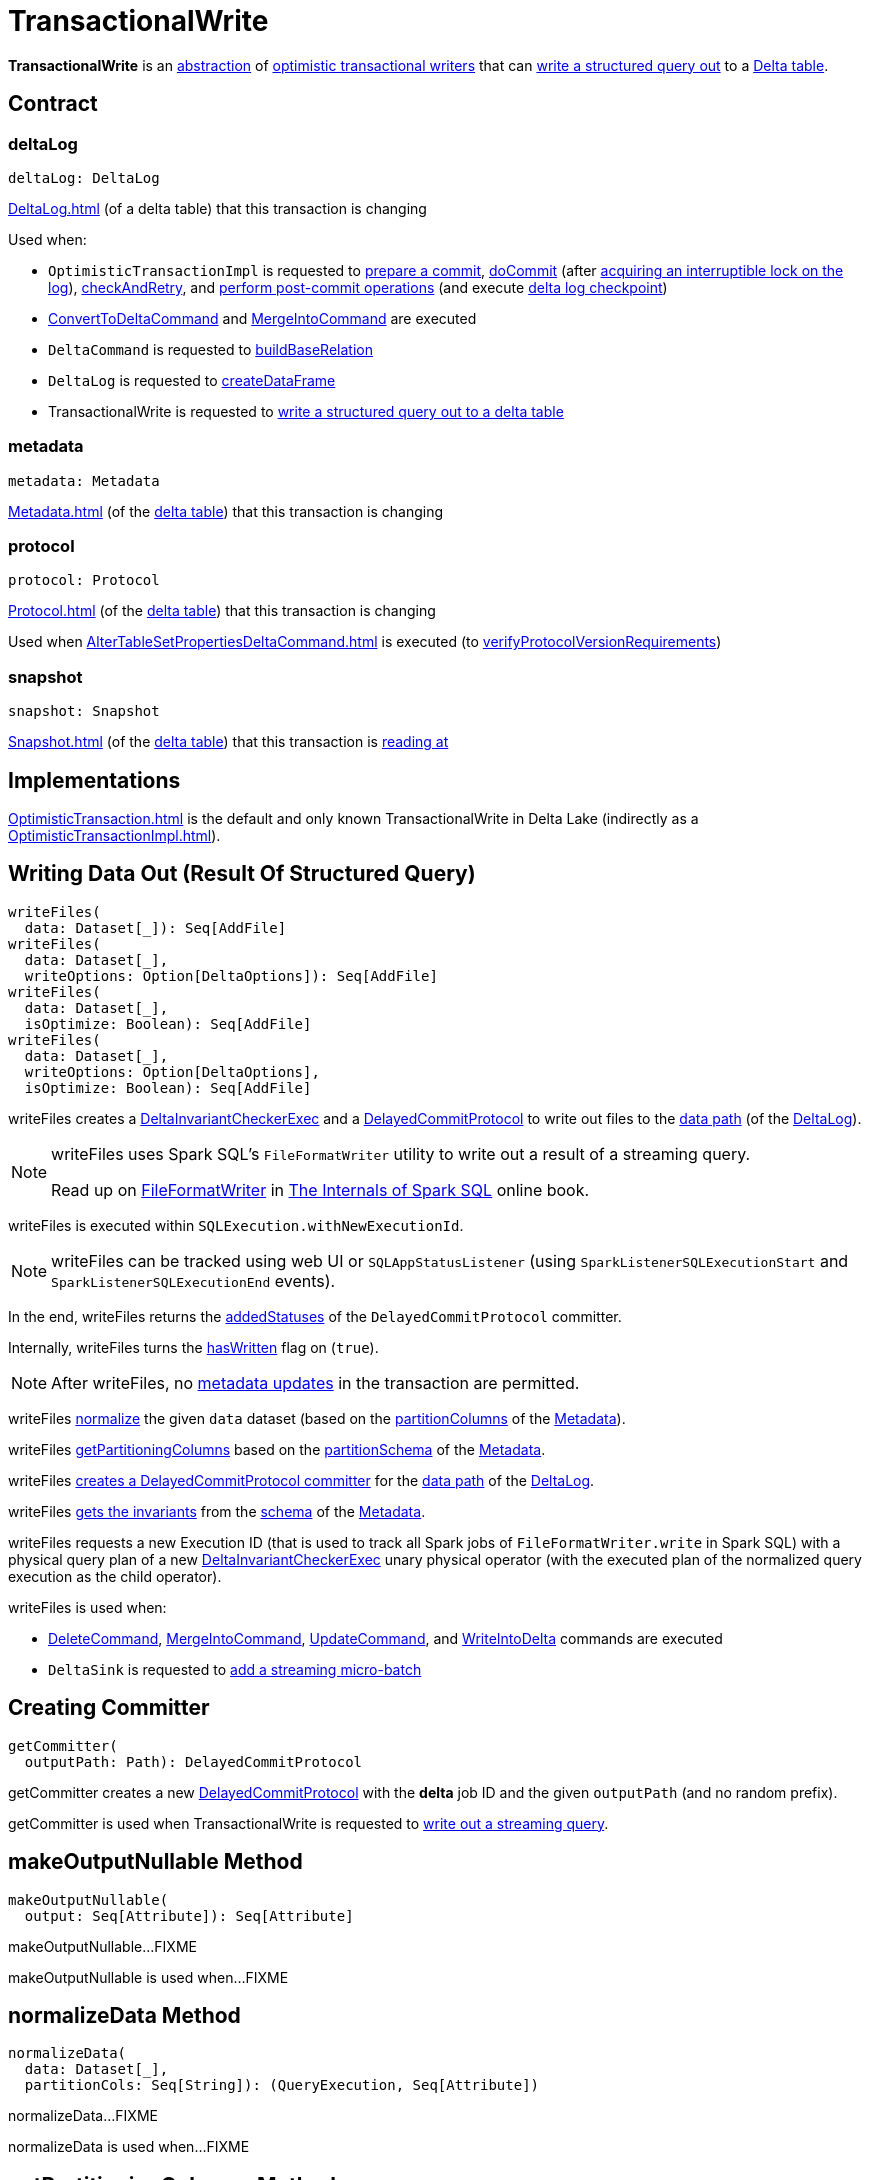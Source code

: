 = TransactionalWrite

*TransactionalWrite* is an <<contract, abstraction>> of <<implementations, optimistic transactional writers>> that can <<writeFiles, write a structured query out>> to a <<deltaLog, Delta table>>.

== [[contract]] Contract

=== [[deltaLog]] deltaLog

[source,scala]
----
deltaLog: DeltaLog
----

xref:DeltaLog.adoc[] (of a delta table) that this transaction is changing

Used when:

* `OptimisticTransactionImpl` is requested to <<OptimisticTransactionImpl.adoc#prepareCommit, prepare a commit>>, <<OptimisticTransactionImpl.adoc#doCommit, doCommit>> (after <<DeltaLog.adoc#lockInterruptibly, acquiring an interruptible lock on the log>>), <<OptimisticTransactionImpl.adoc#checkAndRetry, checkAndRetry>>, and <<OptimisticTransactionImpl.adoc#postCommit, perform post-commit operations>> (and execute <<Checkpoints.adoc#checkpoint, delta log checkpoint>>)

* <<ConvertToDeltaCommand.adoc#, ConvertToDeltaCommand>> and <<MergeIntoCommand.adoc#, MergeIntoCommand>> are executed

* `DeltaCommand` is requested to <<DeltaCommand.adoc#buildBaseRelation, buildBaseRelation>>

* `DeltaLog` is requested to <<DeltaLog.adoc#createDataFrame, createDataFrame>>

* TransactionalWrite is requested to <<writeFiles, write a structured query out to a delta table>>

=== [[metadata]] metadata

[source, scala]
----
metadata: Metadata
----

xref:Metadata.adoc[] (of the <<deltaLog, delta table>>) that this transaction is changing

=== [[protocol]] protocol

[source, scala]
----
protocol: Protocol
----

xref:Protocol.adoc[] (of the <<deltaLog, delta table>>) that this transaction is changing

Used when xref:AlterTableSetPropertiesDeltaCommand.adoc[] is executed (to xref:DeltaConfigs.adoc#verifyProtocolVersionRequirements[verifyProtocolVersionRequirements])

=== [[snapshot]] snapshot

[source, scala]
----
snapshot: Snapshot
----

xref:Snapshot.adoc[] (of the <<deltaLog, delta table>>) that this transaction is <<OptimisticTransactionImpl.adoc#readVersion, reading at>>

== [[implementations]][[self]] Implementations

xref:OptimisticTransaction.adoc[] is the default and only known TransactionalWrite in Delta Lake (indirectly as a xref:OptimisticTransactionImpl.adoc[]).

== [[writeFiles]] Writing Data Out (Result Of Structured Query)

[source, scala]
----
writeFiles(
  data: Dataset[_]): Seq[AddFile]
writeFiles(
  data: Dataset[_],
  writeOptions: Option[DeltaOptions]): Seq[AddFile]
writeFiles(
  data: Dataset[_],
  isOptimize: Boolean): Seq[AddFile]
writeFiles(
  data: Dataset[_],
  writeOptions: Option[DeltaOptions],
  isOptimize: Boolean): Seq[AddFile]
----

writeFiles creates a <<DeltaInvariantCheckerExec.adoc#, DeltaInvariantCheckerExec>> and a <<DelayedCommitProtocol.adoc#, DelayedCommitProtocol>> to write out files to the <<DeltaLog.adoc#dataPath, data path>> (of the <<deltaLog, DeltaLog>>).

[NOTE]
====
writeFiles uses Spark SQL's `FileFormatWriter` utility to write out a result of a streaming query.

Read up on https://jaceklaskowski.gitbooks.io/mastering-spark-sql/spark-sql-FileFormatWriter.html[FileFormatWriter] in https://bit.ly/spark-sql-internals[The Internals of Spark SQL] online book.
====

writeFiles is executed within `SQLExecution.withNewExecutionId`.

NOTE: writeFiles can be tracked using web UI or `SQLAppStatusListener` (using `SparkListenerSQLExecutionStart` and `SparkListenerSQLExecutionEnd` events).

In the end, writeFiles returns the <<DelayedCommitProtocol.adoc#addedStatuses, addedStatuses>> of the `DelayedCommitProtocol` committer.

Internally, writeFiles turns the <<hasWritten, hasWritten>> flag on (`true`).

NOTE: After writeFiles, no <<OptimisticTransactionImpl.adoc#updateMetadata-AssertionError-hasWritten, metadata updates>> in the transaction are permitted.

writeFiles <<normalizeData, normalize>> the given `data` dataset (based on the <<Metadata.adoc#partitionColumns, partitionColumns>> of the <<OptimisticTransactionImpl.adoc#metadata, Metadata>>).

writeFiles <<getPartitioningColumns, getPartitioningColumns>> based on the <<Metadata.adoc#partitionSchema, partitionSchema>> of the <<OptimisticTransactionImpl.adoc#metadata, Metadata>>.

[[writeFiles-committer]]
writeFiles <<getCommitter, creates a DelayedCommitProtocol committer>> for the <<DeltaLog.adoc#dataPath, data path>> of the <<deltaLog, DeltaLog>>.

writeFiles <<Invariants.adoc#getFromSchema, gets the invariants>> from the <<Metadata.adoc#schema, schema>> of the <<OptimisticTransactionImpl.adoc#metadata, Metadata>>.

[[writeFiles-DeltaInvariantCheckerExec]][[writeFiles-FileFormatWriter]]
writeFiles requests a new Execution ID (that is used to track all Spark jobs of `FileFormatWriter.write` in Spark SQL) with a physical query plan of a new <<DeltaInvariantCheckerExec.adoc#, DeltaInvariantCheckerExec>> unary physical operator (with the executed plan of the normalized query execution as the child operator).

writeFiles is used when:

* <<DeleteCommand.adoc#, DeleteCommand>>, <<MergeIntoCommand.adoc#, MergeIntoCommand>>, <<UpdateCommand.adoc#, UpdateCommand>>, and <<WriteIntoDelta.adoc#, WriteIntoDelta>> commands are executed

* `DeltaSink` is requested to <<DeltaSink.adoc#addBatch, add a streaming micro-batch>>

== [[getCommitter]] Creating Committer

[source, scala]
----
getCommitter(
  outputPath: Path): DelayedCommitProtocol
----

getCommitter creates a new <<DelayedCommitProtocol.adoc#, DelayedCommitProtocol>> with the *delta* job ID and the given `outputPath` (and no random prefix).

getCommitter is used when TransactionalWrite is requested to <<writeFiles, write out a streaming query>>.

== [[makeOutputNullable]] makeOutputNullable Method

[source, scala]
----
makeOutputNullable(
  output: Seq[Attribute]): Seq[Attribute]
----

makeOutputNullable...FIXME

makeOutputNullable is used when...FIXME

== [[normalizeData]] normalizeData Method

[source, scala]
----
normalizeData(
  data: Dataset[_],
  partitionCols: Seq[String]): (QueryExecution, Seq[Attribute])
----

normalizeData...FIXME

normalizeData is used when...FIXME

== [[getPartitioningColumns]] getPartitioningColumns Method

[source, scala]
----
getPartitioningColumns(
  partitionSchema: StructType,
  output: Seq[Attribute],
  colsDropped: Boolean): Seq[Attribute]
----

getPartitioningColumns...FIXME

getPartitioningColumns is used when...FIXME

== [[hasWritten]] hasWritten Flag

[source, scala]
----
hasWritten: Boolean = false
----

TransactionalWrite uses the hasWritten internal registry to prevent `OptimisticTransactionImpl` from <<OptimisticTransactionImpl.adoc#updateMetadata, updating metadata>> after <<writeFiles, having written out any files>>.

hasWritten is initially turned off (`false`). It can be turned on (`true`) when TransactionalWrite is requested to <<writeFiles, write files out>>.

